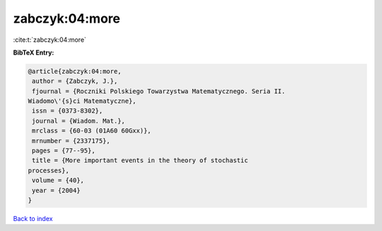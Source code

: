 zabczyk:04:more
===============

:cite:t:`zabczyk:04:more`

**BibTeX Entry:**

.. code-block:: bibtex

   @article{zabczyk:04:more,
    author = {Zabczyk, J.},
    fjournal = {Roczniki Polskiego Towarzystwa Matematycznego. Seria II.
   Wiadomo\'{s}ci Matematyczne},
    issn = {0373-8302},
    journal = {Wiadom. Mat.},
    mrclass = {60-03 (01A60 60Gxx)},
    mrnumber = {2337175},
    pages = {77--95},
    title = {More important events in the theory of stochastic
   processes},
    volume = {40},
    year = {2004}
   }

`Back to index <../By-Cite-Keys.html>`_
